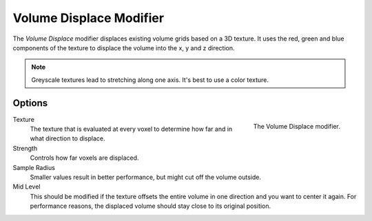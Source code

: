 .. index:: Modeling Modifiers; Volume Displace

************************
Volume Displace Modifier
************************

The *Volume Displace* modifier displaces existing volume grids based on a 3D texture.
It uses the red, green and blue components of the texture to displace the volume into the x, y and z direction.

.. note::

   Greyscale textures lead to stretching along one axis.
   It's best to use a color texture.

Options
=======

.. figure:: /images/modeling_modifiers_deform_volume-displace_panel.png
   :align: right
   :width: 300px

   The Volume Displace modifier.

Texture
   The texture that is evaluated at every voxel to determine how far and in what direction to displace.

Strength
   Controls how far voxels are displaced.

Sample Radius
   Smaller values result in better performance, but might cut off the volume outside.

Mid Level
   This should be modified if the texture offsets the entire volume in one direction and you want to center it again.
   For performance reasons, the displaced volume should stay close to its original position.
